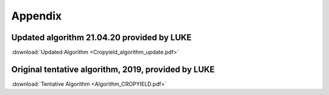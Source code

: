Appendix
========

Updated algorithm 21.04.20 provided by LUKE
------------------------------------------

:download:`Updated Algorithm <Cropyield_algorithm_update.pdf>`

Original tentative algorithm, 2019, provided by LUKE
-----------------------------------------------------

:download:`Tentative Algorithm <Algorithm_CROPYIELD.pdf>`

